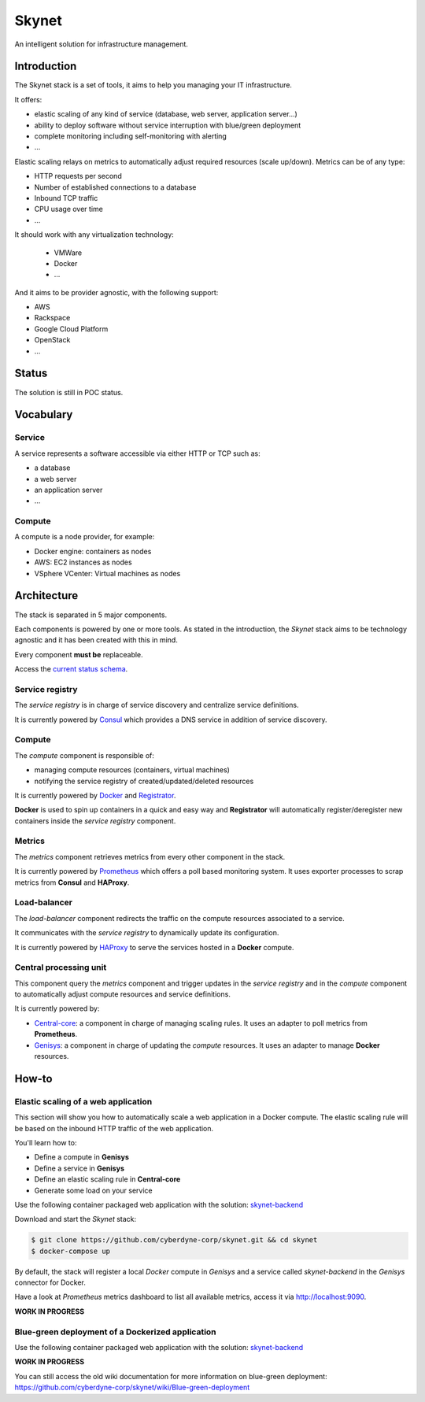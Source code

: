 ======
Skynet
======

An intelligent solution for infrastructure management.

Introduction
============

The Skynet stack is a set of tools, it aims to help you managing your IT infrastructure.

It offers:

* elastic scaling of any kind of service (database, web server, application server...)
* ability to deploy software without service interruption with blue/green deployment
* complete monitoring including self-monitoring with alerting
* ...

Elastic scaling relays on metrics to automatically adjust required resources (scale up/down). Metrics can be of any type:

* HTTP requests per second
* Number of established connections to a database
* Inbound TCP traffic
* CPU usage over time
* ...

It should work with any virtualization technology:

 * VMWare
 * Docker
 * ...

And it aims to be provider agnostic, with the following support:

* AWS
* Rackspace
* Google Cloud Platform
* OpenStack
* ...

Status
======

The solution is still in POC status.

Vocabulary
==========

Service
-------

A service represents a software accessible via either HTTP or TCP such as:

* a database
* a web server
* an application server
* ...

Compute
-------

A compute is a node provider, for example:

* Docker engine: containers as nodes
* AWS: EC2 instances as nodes
* VSphere VCenter: Virtual machines as nodes

Architecture
============

The stack is separated in 5 major components.

.. image:: https://camo.githubusercontent.com/cbc9a64465bef359b03b8d62ebcac9773951f541/68747470733a2f2f7777772e6c7563696463686172742e636f6d2f7075626c69635365676d656e74732f766965772f35353264343663372d666230382d346133342d386262372d3332383930613030633765652f696d6167652e706e67

Each components is powered by one or more tools. As stated in the introduction, the *Skynet* stack aims to be technology agnostic and it has been created with this in mind.

Every component **must be** replaceable.

Access the `current status schema`_.

Service registry
----------------

The *service registry* is in charge of service discovery and centralize service definitions.

It is currently powered by `Consul`_ which provides a DNS service in addition of service discovery.

Compute
-------

The *compute* component is responsible of:

* managing compute resources (containers, virtual machines)
* notifying the service registry of created/updated/deleted resources

It is currently powered by `Docker`_ and `Registrator`_.

**Docker** is used to spin up containers in a quick and easy way and **Registrator** will automatically register/deregister new containers inside the *service registry* component.

Metrics
-------

The *metrics* component retrieves metrics from every other component in the stack.

It is currently powered by `Prometheus`_ which offers a poll based monitoring system. It uses exporter processes to scrap metrics from **Consul** and **HAProxy**.

Load-balancer
-------------

The *load-balancer* component redirects the traffic on the compute resources associated to a service.

It communicates with the *service registry* to dynamically update its configuration.

It is currently powered by `HAProxy`_ to serve the services hosted in a **Docker** compute.

Central processing unit
-----------------------

This component query the *metrics* component and trigger updates in the *service registry* and in the *compute* component to automatically adjust compute resources and service definitions.

It is currently powered by:

* `Central-core`_: a component in charge of managing scaling rules. It uses an adapter to poll metrics from **Prometheus**.
* `Genisys`_: a component in charge of updating the *compute* resources. It uses an adapter to manage **Docker** resources.

How-to
======

Elastic scaling of a web application
------------------------------------

This section will show you how to automatically scale a web application in a Docker compute. The elastic scaling rule will be based on the inbound HTTP traffic of the web application.

You'll learn how to:

* Define a compute in **Genisys**
* Define a service in **Genisys**
* Define an elastic scaling rule in **Central-core**
* Generate some load on your service

Use the following container packaged web application with the solution: `skynet-backend`_

Download and start the *Skynet* stack:

.. code-block:: bash

    $ git clone https://github.com/cyberdyne-corp/skynet.git && cd skynet
    $ docker-compose up

By default, the stack will register a local *Docker* compute in *Genisys* and a service called *skynet-backend* in the *Genisys* connector for Docker.

Have a look at *Prometheus* metrics dashboard to list all available metrics, access it via http://localhost:9090.

**WORK IN PROGRESS**


Blue-green deployment of a Dockerized application
-------------------------------------------------

Use the following container packaged web application with the solution: `skynet-backend`_

**WORK IN PROGRESS**

You can still access the old wiki documentation for more information on blue-green deployment: https://github.com/cyberdyne-corp/skynet/wiki/Blue-green-deployment

.. _Consul: https://www.consul.io/
.. _Docker: https://www.docker.com/
.. _Registrator: https://github.com/gliderlabs/registrator
.. _Prometheus: http://prometheus.io/
.. _HAProxy: http://www.haproxy.org/
.. _Central-core: https://github.com/cyberdyne-corp/central-core
.. _Genisys: https://github.com/cyberdyne-corp/genisys
.. _current status schema: http://goo.gl/UBFueq
.. _skynet-backend: https://github.com/cyberdyne-corp/skynet-backend
